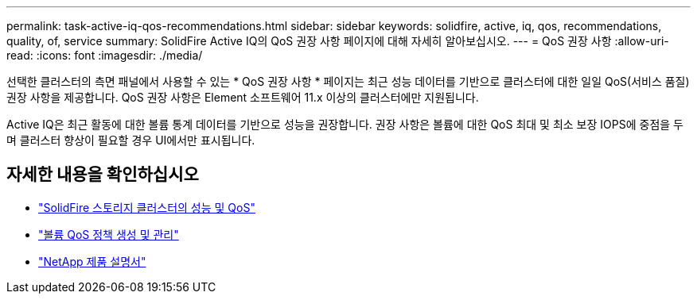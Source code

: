 ---
permalink: task-active-iq-qos-recommendations.html 
sidebar: sidebar 
keywords: solidfire, active, iq, qos, recommendations, quality, of, service 
summary: SolidFire Active IQ의 QoS 권장 사항 페이지에 대해 자세히 알아보십시오. 
---
= QoS 권장 사항
:allow-uri-read: 
:icons: font
:imagesdir: ./media/


[role="lead"]
선택한 클러스터의 측면 패널에서 사용할 수 있는 * QoS 권장 사항 * 페이지는 최근 성능 데이터를 기반으로 클러스터에 대한 일일 QoS(서비스 품질) 권장 사항을 제공합니다. QoS 권장 사항은 Element 소프트웨어 11.x 이상의 클러스터에만 지원됩니다.

Active IQ은 최근 활동에 대한 볼륨 통계 데이터를 기반으로 성능을 권장합니다. 권장 사항은 볼륨에 대한 QoS 최대 및 최소 보장 IOPS에 중점을 두며 클러스터 향상이 필요할 경우 UI에서만 표시됩니다.



== 자세한 내용을 확인하십시오

* https://docs.netapp.com/us-en/element-software/concepts/concept_data_manage_volumes_solidfire_quality_of_service.html["SolidFire 스토리지 클러스터의 성능 및 QoS"^]
* https://docs.netapp.com/us-en/element-software/hccstorage/task-hcc-qos-policies.html["볼륨 QoS 정책 생성 및 관리"^]
* https://www.netapp.com/support-and-training/documentation/["NetApp 제품 설명서"^]

